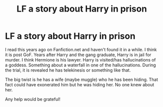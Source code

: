 #+TITLE: LF a story about Harry in prison

* LF a story about Harry in prison
:PROPERTIES:
:Author: freerunner52
:Score: 1
:DateUnix: 1577503235.0
:DateShort: 2019-Dec-28
:FlairText: What's That Fic?
:END:
I read this years ago on Fanfiction.net and haven't found it in a while. I think it is post GoF. Years after Harry and the gang graduate, Harry is in jail for murder. I think Hermione is his lawyer. Harry is visited/has hallucinations of a goddess. Something about a waterfall in one of the hallucinations. During the trial, it is revealed he has telekinesis or something like that.

The big twist is he has a wife (maybe muggle) who he has been hiding. That fact could have exonerated him but he was hiding her. No one knew about her.

Any help would be grateful!

